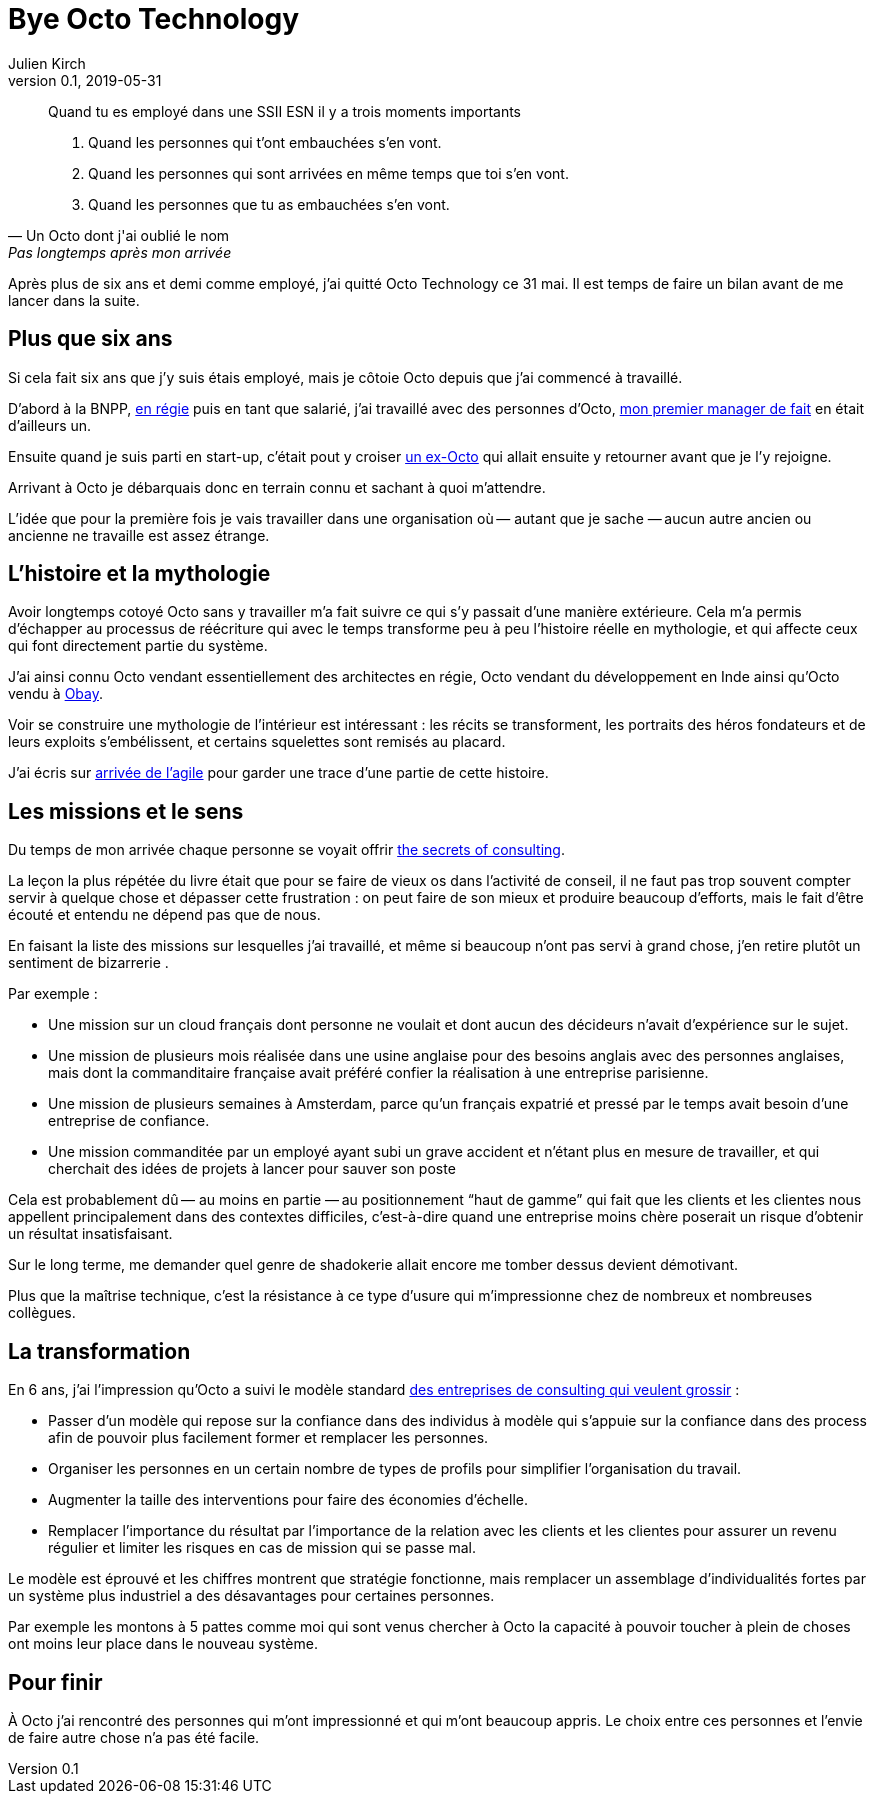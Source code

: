 = Bye Octo Technology
Julien Kirch
v0.1, 2019-05-31
:article_lang: fr
:article_image: octo.png
:article_description: Bilan après départ

[quote, Un Octo dont j'ai oublié le nom, Pas longtemps après mon arrivée]
____
Quand tu es employé dans une [.line-through]#SSII# ESN il y a trois moments importants

. Quand les personnes qui t'ont embauchées s'en vont.
. Quand les personnes qui sont arrivées en même temps que toi s'en vont.
. Quand les personnes que tu as embauchées s'en vont.
____

Après plus de six ans et demi comme employé, j'ai quitté Octo Technology ce 31 mai. 
Il est temps de faire un bilan avant de me lancer dans la suite.

== Plus que six ans

Si cela fait six ans que j'y [.line-through]#suis# étais employé, mais je côtoie Octo depuis que j'ai commencé à travaillé.

D'abord à la BNPP, link:https://fr.wikipedia.org/wiki/Contrat_en_régie[en régie] puis en tant que salarié, j'ai travaillé avec des personnes d'Octo, link:https://twitter.com/djocal[mon premier manager de fait] en était d'ailleurs un.

Ensuite quand je suis parti en start-up, c'était pout y croiser link:https://twitter.com/remysaissy?lang=en[un ex-Octo] qui allait ensuite y retourner avant que je l'y rejoigne.

Arrivant à Octo je débarquais donc en terrain connu et sachant à quoi m'attendre.

L'idée que pour la première fois je vais travailler dans une organisation où&#8201;—{nbsp}autant que je sache{nbsp}—&#8201;aucun autre ancien ou ancienne ne travaille est assez étrange.

== L'histoire et la mythologie

Avoir longtemps cotoyé Octo sans y travailler m'a fait suivre ce qui s'y passait d'une manière extérieure.
Cela m'a permis d'échapper au processus de réécriture qui avec le temps transforme peu à peu l'histoire réelle en mythologie, et qui affecte ceux qui font directement partie du système.

J'ai ainsi connu Octo vendant essentiellement des architectes en régie, Octo vendant du développement en Inde ainsi qu'Octo vendu à link:https://www.aubay.com[Obay].

Voir se construire une mythologie de l'intérieur est intéressant{nbsp}: les récits se transforment, les portraits des héros fondateurs et de leurs exploits s'embélissent, et certains squelettes sont remisés au placard.

J'ai écris sur link:https://blog.octo.com/larrivee-de-lagile-a-octo-introduction/[arrivée de l’agile] pour garder une trace d'une partie de cette histoire.

== Les missions et le sens

Du temps de mon arrivée chaque personne se voyait offrir link:https://leanpub.com/thesecretsofconsulting[the secrets of consulting].

La leçon la plus répétée du livre était que pour se faire de vieux os dans l'activité de conseil, il ne faut pas trop souvent compter servir à quelque chose et dépasser cette frustration{nbsp}:
on peut faire de son mieux et produire beaucoup d'efforts, mais le fait d'être écouté et entendu ne dépend pas que de nous.

En faisant la liste des missions sur lesquelles j'ai travaillé, et même si beaucoup n'ont pas servi à grand chose, j'en retire plutôt un sentiment de bizarrerie{nbsp}.

Par exemple{nbsp}:

* Une mission sur un cloud français dont personne ne voulait et dont aucun des décideurs n'avait d'expérience sur le sujet.
* Une mission de plusieurs mois réalisée dans une usine anglaise pour des besoins anglais avec des personnes anglaises, mais dont la commanditaire française avait préféré confier la réalisation à une entreprise parisienne.
* Une mission de plusieurs semaines à Amsterdam, parce qu'un français expatrié et pressé par le temps avait besoin d'une entreprise de confiance.
* Une mission commanditée par un employé ayant subi un grave accident et n'étant plus en mesure de travailler, et qui cherchait des idées de projets à lancer pour sauver  son poste

Cela est probablement dû&#8201;—{nbsp}au moins en partie{nbsp}—&#8201;au positionnement "`haut de gamme`" qui fait que les clients et les clientes nous appellent principalement dans des contextes difficiles, c'est-à-dire quand une entreprise moins chère poserait un risque d'obtenir un résultat insatisfaisant.

Sur le long terme, me demander quel genre de shadokerie allait encore me tomber dessus devient démotivant.

Plus que la maîtrise technique, c'est la résistance à ce type d'usure qui m'impressionne chez de nombreux et nombreuses collègues.

== La transformation

En 6 ans, j'ai l'impression qu'Octo a suivi le modèle standard link:../world-s-newest-profession/[des entreprises de consulting qui veulent grossir]{nbsp}:

* Passer d'un modèle qui repose sur la confiance dans des individus à modèle qui s'appuie sur la confiance dans des process afin de pouvoir plus facilement former et remplacer les personnes.
* Organiser les personnes en un certain nombre de types de profils pour simplifier l'organisation du travail.
* Augmenter la taille des interventions pour faire des économies d'échelle.
* Remplacer l'importance du résultat par l'importance de la relation avec les clients et les clientes pour assurer un revenu régulier et limiter les risques en cas de mission qui se passe mal.

Le modèle est éprouvé et les chiffres montrent que stratégie fonctionne, mais remplacer un assemblage d'individualités fortes par un système plus industriel a des désavantages pour certaines personnes.

Par exemple les montons à 5 pattes comme moi qui sont venus chercher à Octo la capacité à pouvoir toucher à plein de choses ont moins leur place dans le nouveau système.

== Pour finir

À Octo j'ai rencontré des personnes qui m'ont impressionné et qui m'ont beaucoup appris.
Le choix entre ces personnes et l'envie de faire autre chose n'a pas été facile.
